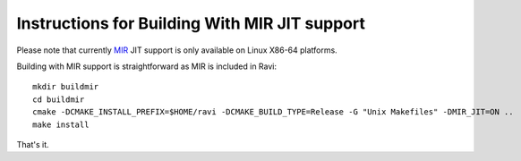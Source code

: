 Instructions for Building With MIR JIT support
==============================================

Please note that currently `MIR <https://github.com/vnmakarov/mir>`_ JIT support is only available on Linux X86-64 platforms.

Building with MIR support is straightforward as MIR is included in Ravi::

   mkdir buildmir
   cd buildmir
   cmake -DCMAKE_INSTALL_PREFIX=$HOME/ravi -DCMAKE_BUILD_TYPE=Release -G "Unix Makefiles" -DMIR_JIT=ON ..
   make install
   
That's it. 
